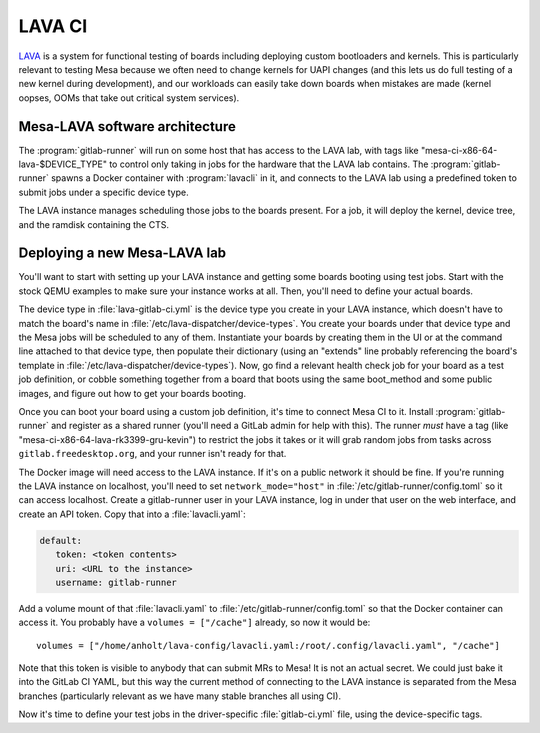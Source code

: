 LAVA CI
=======

`LAVA <https://www.lavasoftware.org/>`__ is a system for functional
testing of boards including deploying custom bootloaders and kernels.
This is particularly relevant to testing Mesa because we often need
to change kernels for UAPI changes (and this lets us do full testing
of a new kernel during development), and our workloads can easily
take down boards when mistakes are made (kernel oopses, OOMs that
take out critical system services).

Mesa-LAVA software architecture
-------------------------------

The :program:`gitlab-runner` will run on some host that has access to
the LAVA lab, with tags like "mesa-ci-x86-64-lava-$DEVICE_TYPE" to
control only taking in jobs for the hardware that the LAVA lab contains.
The :program:`gitlab-runner` spawns a Docker container with
:program:`lavacli` in it, and connects to the LAVA lab using a predefined
token to submit jobs under a specific device type.

The LAVA instance manages scheduling those jobs to the boards present.
For a job, it will deploy the kernel, device tree, and the ramdisk
containing the CTS.

Deploying a new Mesa-LAVA lab
-----------------------------

You'll want to start with setting up your LAVA instance and getting
some boards booting using test jobs.  Start with the stock QEMU
examples to make sure your instance works at all.  Then, you'll need
to define your actual boards.

The device type in :file:`lava-gitlab-ci.yml` is the device type you
create in your LAVA instance, which doesn't have to match the board's
name in :file:`/etc/lava-dispatcher/device-types`.  You create your
boards under that device type and the Mesa jobs will be scheduled to
any of them.  Instantiate your boards by creating them in the UI or at
the command line attached to that device type, then populate their
dictionary (using an "extends" line probably referencing the board's
template in :file:`/etc/lava-dispatcher/device-types`).  Now, go find a
relevant health check job for your board as a test job definition, or
cobble something together from a board that boots using the same
boot_method and some public images, and figure out how to get your
boards booting.

Once you can boot your board using a custom job definition, it's time
to connect Mesa CI to it.  Install :program:`gitlab-runner` and
register as a shared runner (you'll need a GitLab admin for help with
this).  The runner *must* have a tag (like
"mesa-ci-x86-64-lava-rk3399-gru-kevin") to restrict the jobs it takes
or it will grab random jobs from tasks across
``gitlab.freedesktop.org``, and your runner isn't ready for that.

The Docker image will need access to the LAVA instance.  If it's on a
public network it should be fine.  If you're running the LAVA instance
on localhost, you'll need to set ``network_mode="host"`` in
:file:`/etc/gitlab-runner/config.toml` so it can access localhost.
Create a gitlab-runner user in your LAVA instance, log in under that
user on the web interface, and create an API token.  Copy that into a
:file:`lavacli.yaml`:

.. code-block:: yaml

   default:
      token: <token contents>
      uri: <URL to the instance>
      username: gitlab-runner

Add a volume mount of that :file:`lavacli.yaml` to
:file:`/etc/gitlab-runner/config.toml` so that the Docker container can
access it.  You probably have a ``volumes = ["/cache"]`` already, so now it would be::

   volumes = ["/home/anholt/lava-config/lavacli.yaml:/root/.config/lavacli.yaml", "/cache"]

Note that this token is visible to anybody that can submit MRs to
Mesa!  It is not an actual secret.  We could just bake it into the
GitLab CI YAML, but this way the current method of connecting to the
LAVA instance is separated from the Mesa branches (particularly
relevant as we have many stable branches all using CI).

Now it's time to define your test jobs in the driver-specific
:file:`gitlab-ci.yml` file, using the device-specific tags.
